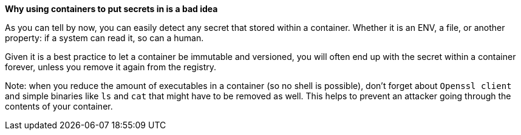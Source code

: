 *Why using containers to put secrets in is a bad idea*

As you can tell by now, you can easily detect any secret that stored within a container. Whether it is an ENV, a file, or another property: if a system can read it, so can a human.

Given it is a best practice to let a container be immutable and versioned, you will often end up with the secret within a container forever, unless you remove it again from the registry.

Note: when you reduce the amount of executables in a container (so no shell is possible), don't forget about `Openssl client` and simple binaries like `ls` and `cat` that might have to be removed as well. This helps to prevent an attacker going through the contents of your container.
